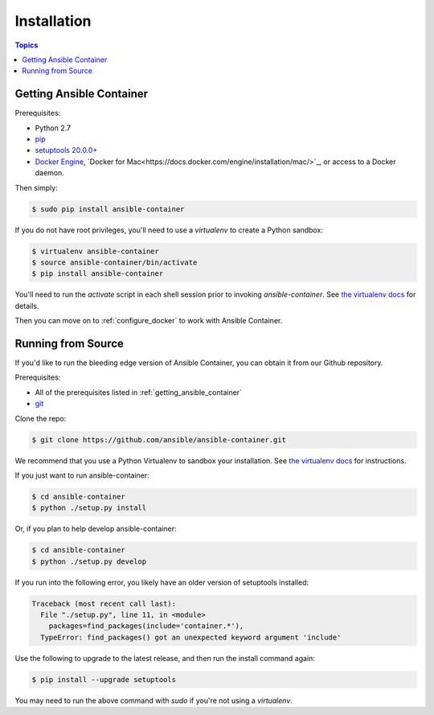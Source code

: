 Installation
============

.. contents:: Topics

.. _getting_ansible_container:

Getting Ansible Container
`````````````````````````

Prerequisites:

* Python 2.7
* `pip <https://pip.pypa.io/en/stable/installing/>`_
* `setuptools 20.0.0+ <https://pypi.python.org/pypi/setuptools>`_
* `Docker Engine <https://docs.docker.com/engine/installation/>`_, `Docker for Mac<https://docs.docker.com/engine/installation/mac/>`_,
  or access to a Docker daemon.

Then simply:

.. code-block:: bash

    $ sudo pip install ansible-container

If you do not have root privileges, you'll need to use a `virtualenv` to create a Python sandbox:

.. code-block:: bash

    $ virtualenv ansible-container
    $ source ansible-container/bin/activate
    $ pip install ansible-container

You'll need to run the `activate` script in each shell session prior to invoking `ansible-container`.
See `the virtualenv docs <https://virtualenv.pypa.io/en/stable/>`_ for details.

Then you can move on to :ref:`configure_docker` to work with Ansible Container.

.. _running_from_source:

Running from Source
```````````````````

If you'd like to run the bleeding edge version of Ansible Container, you can obtain it
from our Github repository.

Prerequisites:

* All of the prerequisites listed in :ref:`getting_ansible_container`
* `git <https://git-scm.com/book/en/v2/Getting-Started-Installing-Git>`_

Clone the repo:

.. code-block:: bash

    $ git clone https://github.com/ansible/ansible-container.git

We recommend that you use a Python Virtualenv to sandbox your installation.
See `the virtualenv docs <https://virtualenv.pypa.io/en/stable/>`_ for instructions.

If you just want to run ansible-container:

.. code-block:: bash

    $ cd ansible-container
    $ python ./setup.py install

Or, if you plan to help develop ansible-container:

.. code-block:: bash

    $ cd ansible-container
    $ python ./setup.py develop

If you run into the following error, you likely have an older version of setuptools installed:

.. code-block:: bash

    Traceback (most recent call last):
      File "./setup.py", line 11, in <module>
        packages=find_packages(include='container.*'),
      TypeError: find_packages() got an unexpected keyword argument 'include'

Use the following to upgrade to the latest release, and then run the install command again:

.. code-block:: bash 

    $ pip install --upgrade setuptools

You may need to run the above command with `sudo` if you're not using a `virtualenv`.












